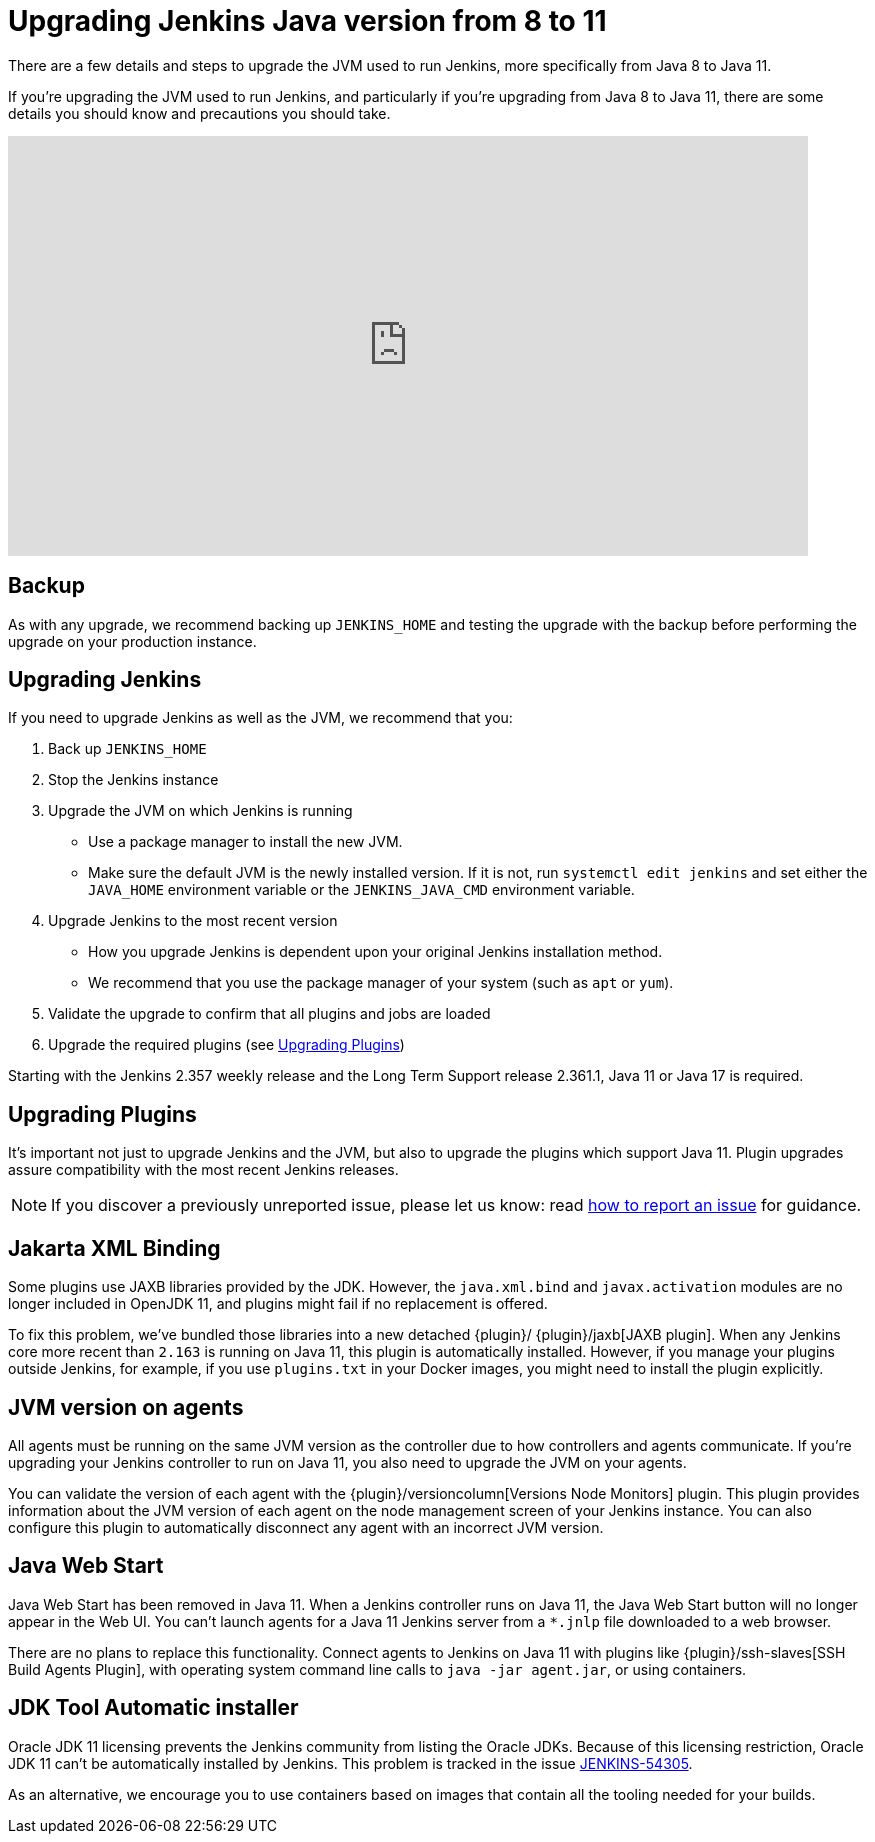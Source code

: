 = Upgrading Jenkins Java version from 8 to 11

There are a few details and steps to upgrade the JVM used to run Jenkins, more specifically from Java 8 to Java 11.

If you're upgrading the JVM used to run Jenkins, and particularly if you're upgrading from Java 8 to Java 11, there are some details you should know and precautions you should take.

video::L2Uomz8RWUM[youtube,width=800,height=420]

== Backup

As with any upgrade, we recommend backing up `JENKINS_HOME` and testing the upgrade with the backup before performing the upgrade on your production instance.

== Upgrading Jenkins

If you need to upgrade Jenkins as well as the JVM, we recommend that you:

. Back up `JENKINS_HOME`
. Stop the Jenkins instance
. Upgrade the JVM on which Jenkins is running
  ** Use a package manager to install the new JVM.
  ** Make sure the default JVM is the newly installed version. If it is not, run `systemctl edit jenkins` and set either the `JAVA_HOME` environment variable or the `JENKINS_JAVA_CMD` environment variable.
. Upgrade Jenkins to the most recent version
  ** How you upgrade Jenkins is dependent upon your original Jenkins installation method.
  ** We recommend that you use the package manager of your system (such as `apt` or `yum`).
. Validate the upgrade to confirm that all plugins and jobs are loaded
. Upgrade the required plugins (see <<Upgrading Plugins>>)

Starting with the Jenkins 2.357 weekly release and the Long Term Support release 2.361.1, Java 11 or Java 17 is required.

== Upgrading Plugins

It's important not just to upgrade Jenkins and the JVM, but also to upgrade the plugins which support Java 11.
Plugin upgrades assure compatibility with the most recent Jenkins releases.

NOTE: If you discover a previously unreported issue, please let us know: read link:/participate/report-issue/#issue-reporting[how to report an issue] for guidance.

// Commented because pipeline support plugin 3.0 is over 3 years old and has 8+ later releases
//
// One of the most important plugin upgrades is the {plugin}/workflow-support[Pipeline: Support plugin]: make sure that the version of the plugin is at least `3.0`.
//
// NOTE: Stop all Pipeline jobs before upgrading this plugin because this upgrade changes the serialization of Pipeline builds. As a general rule, even though Pipeline jobs are supposed to survive a Jenkins restart, it's always a better option to make sure that no Pipeline builds are in progress before any scheduled Jenkins maintenance.

== Jakarta XML Binding

Some plugins use JAXB libraries provided by the JDK.
However, the `java.xml.bind` and `javax.activation` modules are no longer included in OpenJDK 11, and plugins might fail if no replacement is offered.

To fix this problem, we've bundled those libraries into a new detached {plugin}/ {plugin}/jaxb[JAXB plugin].
When any Jenkins core more recent than `2.163` is running on Java 11, this plugin is automatically installed.
However, if you manage your plugins outside Jenkins, for example, if you use `plugins.txt` in your Docker images, you might need to install the plugin explicitly.

== JVM version on agents

All agents must be running on the same JVM version as the controller due to how controllers and agents communicate.
If you're upgrading your Jenkins controller to run on Java 11, you also need to upgrade the JVM on your agents.

You can validate the version of each agent with the {plugin}/versioncolumn[Versions Node Monitors] plugin.
This plugin provides information about the JVM version of each agent on the node management screen of your Jenkins instance.
You can also configure this plugin to automatically disconnect any agent with an incorrect JVM version.

== Java Web Start

Java Web Start has been removed in Java 11.
When a Jenkins controller runs on Java 11, the Java Web Start button will no longer appear in the Web UI.
You can't launch agents for a Java 11 Jenkins server from a `*.jnlp` file downloaded to a web browser.

There are no plans to replace this functionality.
Connect agents to Jenkins on Java 11 with plugins like {plugin}/ssh-slaves[SSH Build Agents Plugin], with operating system command line calls to `java -jar agent.jar`, or using containers.

== JDK Tool Automatic installer

Oracle JDK 11 licensing prevents the Jenkins community from listing the Oracle JDKs.
Because of this licensing restriction, Oracle JDK 11 can't be automatically installed by Jenkins. 
This problem is tracked in the issue link:https://issues.jenkins.io/browse/JENKINS-54305[JENKINS-54305].

As an alternative, we encourage you to use containers based on images that contain all the tooling needed for your builds.
